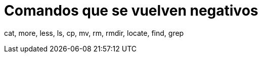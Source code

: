 = Comandos que se vuelven negativos
:published_at: 2015-11-17
:hp-tags: comandos negativos, grep, shell
:hp-alt-title: Expresiones negativas en comandos

cat, more, less, ls, cp, mv, rm, rmdir, locate, find, grep